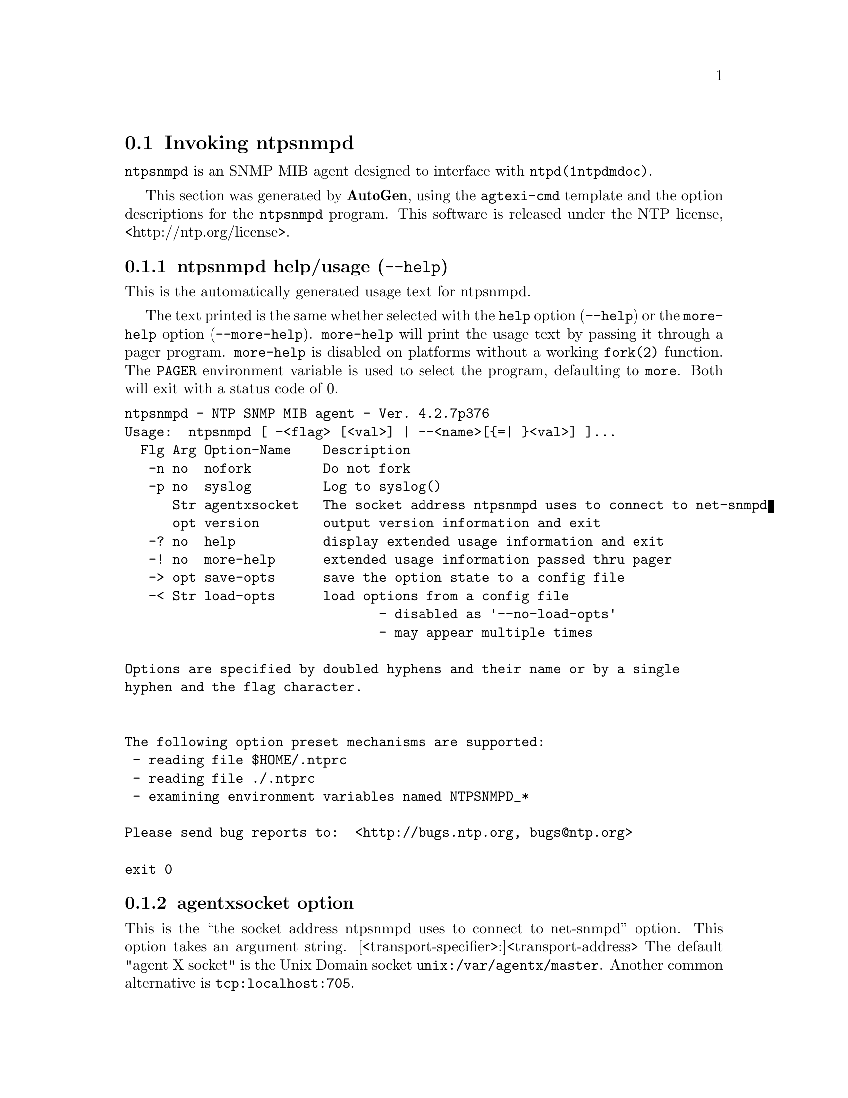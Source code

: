 @node ntpsnmpd Invocation
@section Invoking ntpsnmpd
@pindex ntpsnmpd
@cindex NTP SNMP MIB agent
@ignore
#
# EDIT THIS FILE WITH CAUTION  (invoke-ntpsnmpd.texi)
#
# It has been AutoGen-ed  July 24, 2013 at 11:37:01 AM by AutoGen 5.17.5pre10
# From the definitions    ntpsnmpd-opts.def
# and the template file   agtexi-cmd.tpl
@end ignore



@code{ntpsnmpd}
is an SNMP MIB agent designed to interface with
@code{ntpd(1ntpdmdoc)}.

This section was generated by @strong{AutoGen},
using the @code{agtexi-cmd} template and the option descriptions for the @code{ntpsnmpd} program.
This software is released under the NTP license, <http://ntp.org/license>.

@menu
* ntpsnmpd usage::                  ntpsnmpd help/usage (@option{--help})
* ntpsnmpd agentxsocket::           agentxsocket option
* ntpsnmpd config::                 presetting/configuring ntpsnmpd
* ntpsnmpd exit status::            exit status
* ntpsnmpd Usage::                  Usage
* ntpsnmpd Notes::                  Notes
* ntpsnmpd Authors::                Authors
@end menu

@node ntpsnmpd usage
@subsection ntpsnmpd help/usage (@option{--help})
@cindex ntpsnmpd help

This is the automatically generated usage text for ntpsnmpd.

The text printed is the same whether selected with the @code{help} option
(@option{--help}) or the @code{more-help} option (@option{--more-help}).  @code{more-help} will print
the usage text by passing it through a pager program.
@code{more-help} is disabled on platforms without a working
@code{fork(2)} function.  The @code{PAGER} environment variable is
used to select the program, defaulting to @file{more}.  Both will exit
with a status code of 0.

@exampleindent 0
@example
ntpsnmpd - NTP SNMP MIB agent - Ver. 4.2.7p376
Usage:  ntpsnmpd [ -<flag> [<val>] | --<name>[@{=| @}<val>] ]...
  Flg Arg Option-Name    Description
   -n no  nofork         Do not fork
   -p no  syslog         Log to syslog()
      Str agentxsocket   The socket address ntpsnmpd uses to connect to net-snmpd
      opt version        output version information and exit
   -? no  help           display extended usage information and exit
   -! no  more-help      extended usage information passed thru pager
   -> opt save-opts      save the option state to a config file
   -< Str load-opts      load options from a config file
                                - disabled as '--no-load-opts'
                                - may appear multiple times

Options are specified by doubled hyphens and their name or by a single
hyphen and the flag character.


The following option preset mechanisms are supported:
 - reading file $HOME/.ntprc
 - reading file ./.ntprc
 - examining environment variables named NTPSNMPD_*

Please send bug reports to:  <http://bugs.ntp.org, bugs@@ntp.org>

exit 0
@end example
@exampleindent 4

@node ntpsnmpd agentxsocket
@subsection agentxsocket option
@cindex ntpsnmpd-agentxsocket

This is the ``the socket address ntpsnmpd uses to connect to net-snmpd'' option.
This option takes an argument string.
[<transport-specifier>:]<transport-address>
The default "agent X socket" is the Unix Domain socket
@file{unix:/var/agentx/master}.
Another common alternative is @file{tcp:localhost:705}.


@node ntpsnmpd config
@subsection presetting/configuring ntpsnmpd

Any option that is not marked as @i{not presettable} may be preset by
loading values from configuration ("rc" or "ini") files, and values from environment variables named @code{NTPSNMPD} and @code{NTPSNMPD_<OPTION_NAME>}.  @code{<OPTION_NAME>} must be one of
the options listed above in upper case and segmented with underscores.
The @code{NTPSNMPD} variable will be tokenized and parsed like
the command line.  The remaining variables are tested for existence and their
values are treated like option arguments.


@noindent
@code{libopts} will search in 2 places for configuration files:
@itemize @bullet
@item
$HOME
@item
$PWD
@end itemize
The environment variables @code{HOME}, and @code{PWD}
are expanded and replaced when @file{ntpsnmpd} runs.
For any of these that are plain files, they are simply processed.
For any that are directories, then a file named @file{.ntprc} is searched for
within that directory and processed.

Configuration files may be in a wide variety of formats.
The basic format is an option name followed by a value (argument) on the
same line.  Values may be separated from the option name with a colon,
equal sign or simply white space.  Values may be continued across multiple
lines by escaping the newline with a backslash.

Multiple programs may also share the same initialization file.
Common options are collected at the top, followed by program specific
segments.  The segments are separated by lines like:
@example
[NTPSNMPD]
@end example
@noindent
or by
@example
<?program ntpsnmpd>
@end example
@noindent
Do not mix these styles within one configuration file.

Compound values and carefully constructed string values may also be
specified using XML syntax:
@example
<option-name>
   <sub-opt>...&lt;...&gt;...</sub-opt>
</option-name>
@end example
@noindent
yielding an @code{option-name.sub-opt} string value of
@example
"...<...>..."
@end example
@code{AutoOpts} does not track suboptions.  You simply note that it is a
hierarchicly valued option.  @code{AutoOpts} does provide a means for searching
the associated name/value pair list (see: optionFindValue).

The command line options relating to configuration and/or usage help are:

@subsubheading version (-)

Print the program version to standard out, optionally with licensing
information, then exit 0.  The optional argument specifies how much licensing
detail to provide.  The default is to print just the version.  The licensing infomation may be selected with an option argument.
Only the first letter of the argument is examined:

@table @samp
@item version
Only print the version.  This is the default.
@item copyright
Name the copyright usage licensing terms.
@item verbose
Print the full copyright usage licensing terms.
@end table

@node ntpsnmpd exit status
@subsection ntpsnmpd exit status

One of the following exit values will be returned:
@table @samp
@item 0 (EXIT_SUCCESS)
Successful program execution.
@item 1 (EXIT_FAILURE)
The operation failed or the command syntax was not valid.
@item 66 (EX_NOINPUT)
A specified configuration file could not be loaded.
@item 70 (EX_SOFTWARE)
libopts had an internal operational error.  Please report
it to autogen-users@@lists.sourceforge.net.  Thank you.
@end table
@node ntpsnmpd Usage
@subsection ntpsnmpd Usage
@node ntpsnmpd Notes
@subsection ntpsnmpd Notes
@node ntpsnmpd Authors
@subsection ntpsnmpd Authors
